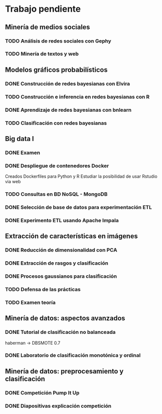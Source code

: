 * Trabajo pendiente
** Minería de medios sociales
*** TODO Análisis de redes sociales con Gephy
    SCHEDULED: <2020-03-09 lun> DEADLINE: <2020-05-11 lun>
*** TODO Minería de textos y web
    SCHEDULED: <2020-04-15 mié> DEADLINE: <2020-05-18 lun>
** Modelos gráficos probabilísticos
*** DONE Construcción de redes bayesianas con Elvira
    CLOSED: [2020-02-28 vie 18:37] DEADLINE: <2020-03-20 vie>
*** TODO Construcción e inferencia en redes bayesianas con R
    DEADLINE: <2020-03-27 vie>
*** DONE Aprendizaje de redes bayesianas con bnlearn
    CLOSED: [2020-02-29 sáb 17:01] DEADLINE: <2020-03-21 sáb>
*** TODO Clasificación con redes bayesianas
** Big data I
*** DONE Examen
    CLOSED: [2020-02-11 mar 10:38] SCHEDULED: <2020-02-07 vie>
*** DONE Despliegue de contenedores Docker
    CLOSED: [2020-03-05 jue 18:49] DEADLINE: <2020-03-23 lun> SCHEDULED: <2020-02-15 sáb>
    Creados Dockerfiles para Python y R
    Estudiar la posibilidad de usar Rstudio via web

*** TODO Consultas en BD NoSQL - MongoDB
    DEADLINE: <2020-03-22 dom>
*** DONE Selección de base de datos para experimentación ETL
    CLOSED: [2020-02-29 sáb 18:00] DEADLINE: <2020-03-20 vie>
*** DONE Experimento ETL usando Apache Impala
    CLOSED: [2020-03-01 dom 15:13] DEADLINE: <2020-03-22 dom>
** Extracción de características en imágenes
*** DONE Reducción de dimensionalidad con PCA
    CLOSED: [2020-02-05 mié 09:12] DEADLINE: <2020-02-07 vie>
*** DONE Extracción de rasgos y clasificación
    CLOSED: [2020-02-27 jue 19:13] DEADLINE: <2020-03-06 vie>
*** DONE Procesos gaussianos para clasificación
    CLOSED: [2020-02-27 jue 17:13] DEADLINE: <2020-03-10 mar>
*** TODO Defensa de las prácticas
    SCHEDULED: <2020-03-13 vie>
*** TODO Examen teoría
    SCHEDULED: <2020-03-20 vie>
** Minería de datos: aspectos avanzados
*** DONE Tutorial de clasificación no balanceada
    CLOSED: [2020-02-12 mié 12:54] DEADLINE: <2020-02-16 dom>
    haberman -> DBSMOTE 0.7

*** DONE Laboratorio de clasificación monotónica y ordinal
    CLOSED: [2020-02-24 lun 11:47] DEADLINE: <2020-02-24 lun>
** Minería de datos: preprocesamiento y clasificación
*** DONE Competición Pump It Up
    CLOSED: [2020-02-19 mié 10:05] DEADLINE: <2020-02-16 dom>
*** DONE Diapositivas explicación competición
    CLOSED: [2020-02-19 mié 10:05] DEADLINE: <2020-02-18 mar>
